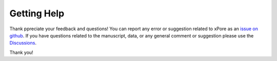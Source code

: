 .. _help:

Getting Help
==================


Thank ppreciate your feedback and questions! You can report any error or suggestion related to xPore as an `issue on github <https://github.com/GoekeLab/xpore/issues>`_. If you have questions related to the manuscript, data, or any general comment or suggestion please use the `Discussions <https://github.com/GoekeLab/xpore/discussions>`_.

Thank you!
